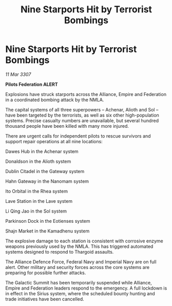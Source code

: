 :PROPERTIES:
:ID:       eb7296e1-399a-44fc-9403-b91d37f7a726
:END:
#+title: Nine Starports Hit by Terrorist Bombings
#+filetags: :Alliance:Thargoid:galnet:

* Nine Starports Hit by Terrorist Bombings

/11 Mar 3307/

*Pilots Federation ALERT* 

Explosions have struck starports across the Alliance, Empire and Federation in a coordinated bombing attack by the NMLA. 

The capital systems of all three superpowers – Achenar, Alioth and Sol – have been targeted by the terrorists, as well as six other high-population systems. Precise casualty numbers are unavailable, but several hundred thousand people have been killed with many more injured. 

There are urgent calls for independent pilots to rescue survivors and support repair operations at all nine locations: 

Dawes Hub in the Achenar system 

Donaldson in the Alioth system 

Dublin Citadel in the Gateway system 

Hahn Gateway in the Nanomam system 

Ito Orbital in the Rhea system 

Lave Station in the Lave system 

Li Qing Jao in the Sol system 

Parkinson Dock in the Eotienses system 

Shajn Market in the Kamadhenu system 

The explosive damage to each station is consistent with corrosive enzyme weapons previously used by the NMLA. This has triggered automated systems designed to respond to Thargoid assaults. 

The Alliance Defence Force, Federal Navy and Imperial Navy are on full alert. Other military and security forces across the core systems are preparing for possible further attacks. 

The Galactic Summit has been temporarily suspended while Alliance, Empire and Federation leaders respond to the emergency. A full lockdown is in effect in the Sirius system, where the scheduled bounty hunting and trade initiatives have been cancelled.
